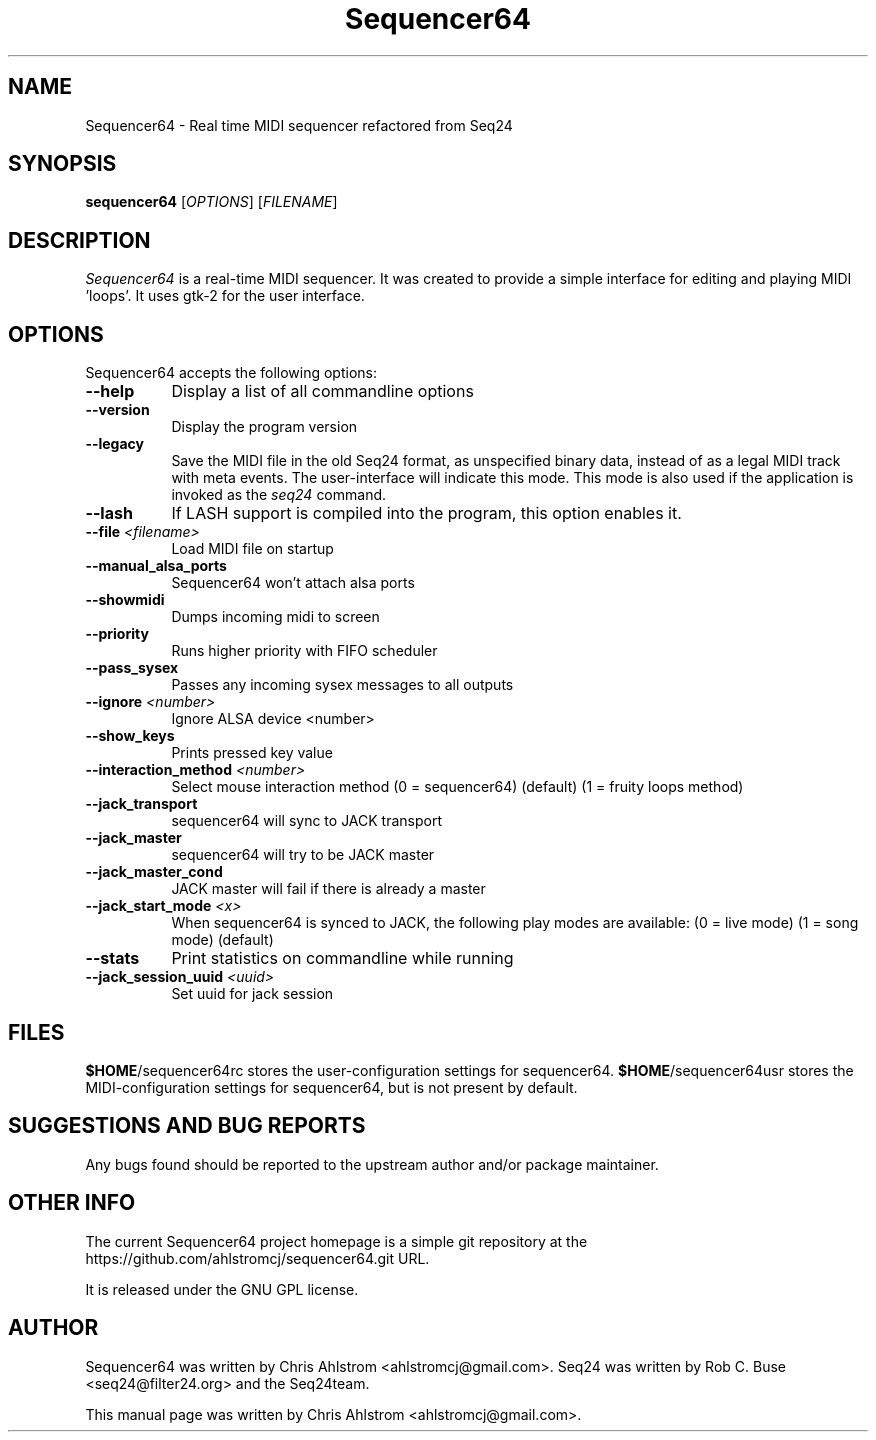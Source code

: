 .TH Sequencer64 "Sept 11 2015" "Version 0.9.9" "Sequencer64 Manual Page"

.SH NAME
Sequencer64 - Real time MIDI sequencer refactored from Seq24

.SH SYNOPSIS
.B sequencer64
[\fIOPTIONS\fP] [\fIFILENAME\fP]

.SH DESCRIPTION
.PP
\fISequencer64\fP is a real-time MIDI sequencer. It was created to
provide a simple interface for editing and playing MIDI 'loops'.
It uses gtk-2 for the user interface.

.SH OPTIONS
Sequencer64 accepts the following options:
.TP 8
.B  \-\-help
Display a list of all commandline options
.TP 8
.B  \-\-version
Display the program version
.TP 8
.B  \-\-legacy
Save the MIDI file in the old Seq24 format, as unspecified
binary data, instead of as a legal MIDI track with meta events.
The user-interface will indicate this mode.  This mode is also
used if the application is invoked as the
\fIseq24\fP
command.
.TP 8
.B \-\-lash
If LASH support is compiled into the program, this option
enables it.
.TP 8
.B \-\-file \fI<filename>\fP
Load MIDI file on startup
.TP 8
.B \-\-manual_alsa_ports
Sequencer64 won't attach alsa ports
.TP 8
.B \-\-showmidi
Dumps incoming midi to screen
.TP 8
.B \-\-priority
Runs higher priority with FIFO scheduler
.TP 8
.B \-\-pass_sysex
Passes any incoming sysex messages to all outputs
.TP 8
.B \-\-ignore \fI<number>\fP
Ignore ALSA device <number>
.TP 8
.B \-\-show_keys
Prints pressed key value
.TP 8
.B \-\-interaction_method \fI<number>\fP
Select mouse interaction method
	(0 = sequencer64) (default)
	(1 = fruity loops method)
.TP 8
.B \-\-jack_transport
sequencer64 will sync to JACK transport
.TP 8
.B \-\-jack_master
sequencer64 will try to be JACK master
.TP 8
.B \-\-jack_master_cond
JACK master will fail if there is already a master
.TP 8
.B \-\-jack_start_mode \fI<x>\fP
When sequencer64 is synced to JACK, the following play modes are available:
	(0 = live mode)
	(1 = song mode) (default)
.TP 8
.B \-\-stats
Print statistics on commandline while running
.TP 8
.B \-\-jack_session_uuid \fI<uuid>\fP
Set uuid for jack session

.SH FILES
\fB$HOME\fP/sequencer64rc stores the user-configuration settings for
sequencer64.
\fB$HOME\fP/sequencer64usr stores the MIDI-configuration settings for
sequencer64, but is not present by default.

.SH SUGGESTIONS AND BUG REPORTS
Any bugs found should be reported to the upstream author and/or package 
maintainer.

.SH OTHER INFO
The current Sequencer64 project homepage is a simple git repository at the
https://github.com/ahlstromcj/sequencer64.git URL.

It is released under the GNU GPL license.

.SH AUTHOR
Sequencer64 was written by Chris Ahlstrom <ahlstromcj@gmail.com>.
Seq24 was written by Rob C. Buse <seq24@filter24.org> and the Seq24team.

This manual page was written by Chris Ahlstrom <ahlstromcj@gmail.com>.
